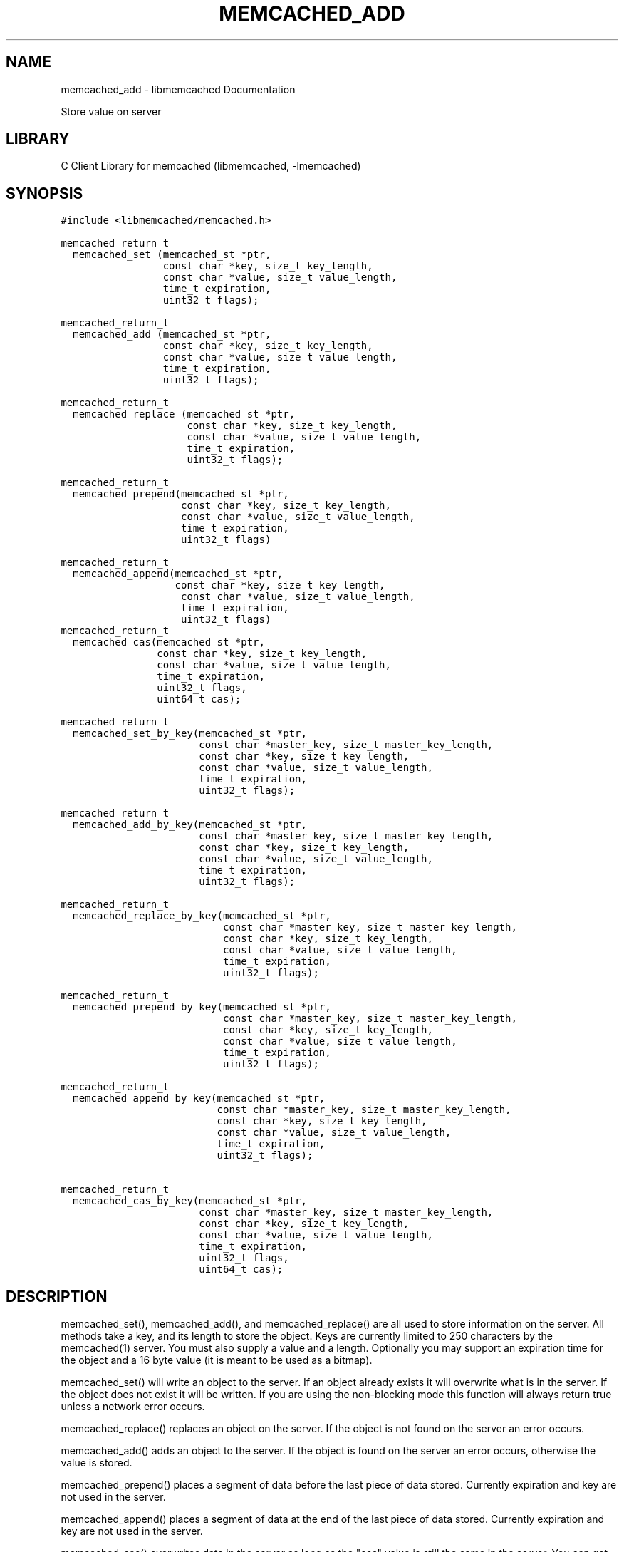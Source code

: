 .TH "MEMCACHED_ADD" "3" "April 07, 2011" "0.47" "libmemcached"
.SH NAME
memcached_add \- libmemcached Documentation
.
.nr rst2man-indent-level 0
.
.de1 rstReportMargin
\\$1 \\n[an-margin]
level \\n[rst2man-indent-level]
level margin: \\n[rst2man-indent\\n[rst2man-indent-level]]
-
\\n[rst2man-indent0]
\\n[rst2man-indent1]
\\n[rst2man-indent2]
..
.de1 INDENT
.\" .rstReportMargin pre:
. RS \\$1
. nr rst2man-indent\\n[rst2man-indent-level] \\n[an-margin]
. nr rst2man-indent-level +1
.\" .rstReportMargin post:
..
.de UNINDENT
. RE
.\" indent \\n[an-margin]
.\" old: \\n[rst2man-indent\\n[rst2man-indent-level]]
.nr rst2man-indent-level -1
.\" new: \\n[rst2man-indent\\n[rst2man-indent-level]]
.in \\n[rst2man-indent\\n[rst2man-indent-level]]u
..
.\" Man page generated from reStructeredText.
.
.sp
Store value on server
.SH LIBRARY
.sp
C Client Library for memcached (libmemcached, \-lmemcached)
.SH SYNOPSIS
.sp
.nf
.ft C
#include <libmemcached/memcached.h>

memcached_return_t
  memcached_set (memcached_st *ptr,
                 const char *key, size_t key_length,
                 const char *value, size_t value_length,
                 time_t expiration,
                 uint32_t flags);

memcached_return_t
  memcached_add (memcached_st *ptr,
                 const char *key, size_t key_length,
                 const char *value, size_t value_length,
                 time_t expiration,
                 uint32_t flags);

memcached_return_t
  memcached_replace (memcached_st *ptr,
                     const char *key, size_t key_length,
                     const char *value, size_t value_length,
                     time_t expiration,
                     uint32_t flags);

memcached_return_t
  memcached_prepend(memcached_st *ptr,
                    const char *key, size_t key_length,
                    const char *value, size_t value_length,
                    time_t expiration,
                    uint32_t flags)

memcached_return_t
  memcached_append(memcached_st *ptr,
                   const char *key, size_t key_length,
                    const char *value, size_t value_length,
                    time_t expiration,
                    uint32_t flags)
memcached_return_t
  memcached_cas(memcached_st *ptr,
                const char *key, size_t key_length,
                const char *value, size_t value_length,
                time_t expiration,
                uint32_t flags,
                uint64_t cas);

memcached_return_t
  memcached_set_by_key(memcached_st *ptr,
                       const char *master_key, size_t master_key_length,
                       const char *key, size_t key_length,
                       const char *value, size_t value_length,
                       time_t expiration,
                       uint32_t flags);

memcached_return_t
  memcached_add_by_key(memcached_st *ptr,
                       const char *master_key, size_t master_key_length,
                       const char *key, size_t key_length,
                       const char *value, size_t value_length,
                       time_t expiration,
                       uint32_t flags);

memcached_return_t
  memcached_replace_by_key(memcached_st *ptr,
                           const char *master_key, size_t master_key_length,
                           const char *key, size_t key_length,
                           const char *value, size_t value_length,
                           time_t expiration,
                           uint32_t flags);

memcached_return_t
  memcached_prepend_by_key(memcached_st *ptr,
                           const char *master_key, size_t master_key_length,
                           const char *key, size_t key_length,
                           const char *value, size_t value_length,
                           time_t expiration,
                           uint32_t flags);

memcached_return_t
  memcached_append_by_key(memcached_st *ptr,
                          const char *master_key, size_t master_key_length,
                          const char *key, size_t key_length,
                          const char *value, size_t value_length,
                          time_t expiration,
                          uint32_t flags);

memcached_return_t
  memcached_cas_by_key(memcached_st *ptr,
                       const char *master_key, size_t master_key_length,
                       const char *key, size_t key_length,
                       const char *value, size_t value_length,
                       time_t expiration,
                       uint32_t flags,
                       uint64_t cas);
.ft P
.fi
.SH DESCRIPTION
.sp
memcached_set(), memcached_add(), and memcached_replace() are all used to
store information on the server. All methods take a key, and its length to
store the object. Keys are currently limited to 250 characters by the
memcached(1) server. You must also supply a value and a length. Optionally you
may support an expiration time for the object and a 16 byte value (it is
meant to be used as a bitmap).
.sp
memcached_set() will write an object to the server. If an object already
exists it will overwrite what is in the server. If the object does not exist
it will be written. If you are using the non\-blocking mode this function
will always return true unless a network error occurs.
.sp
memcached_replace() replaces an object on the server. If the object is not
found on the server an error occurs.
.sp
memcached_add() adds an object to the server. If the object is found on the
server an error occurs, otherwise the value is stored.
.sp
memcached_prepend() places a segment of data before the last piece of data
stored. Currently expiration and key are not used in the server.
.sp
memcached_append() places a segment of data at the end of the last piece of
data stored. Currently expiration and key are not used in the server.
.sp
memcached_cas() overwrites data in the server as long as the "cas" value is
still the same in the server. You can get the cas value of a result by
calling memcached_result_cas() on a memcached_result_st(3) structure. At the point
that this note was written cas is still buggy in memached. Turning on support
for it in libmemcached(3) is optional. Please see memcached_set() for
information on how to do this.
.sp
memcached_set_by_key(), memcached_add_by_key(), memcached_replace_by_key(),
memcached_prepend_by_key(), memcached_append_by_key_by_key(),
memcached_cas_by_key() methods all behave in a similar method as the non key
methods. The difference is that they use their master_key parameter to map
objects to particular servers.
.sp
If you are looking for performance, memcached_set() with non\-blocking IO is
the fastest way to store data on the server.
.sp
All of the above functions are supported with the \fBMEMCACHED_BEHAVIOR_USE_UDP\fPbehavior enabled. But when using these operations with this behavior on, there
are limits to the size of the payload being sent to the server.  The reason for
these limits is that the Memcahed Server does not allow multi\-datagram requests
and the current server implementation sets a datagram size to 1400 bytes. Due
to protocol overhead, the actual limit of the user supplied data is less than
1400 bytes and depends on the protocol in use as well as the operation being
executed. When running with the binary protocol, \(ga\(ga MEMCACHED_BEHAVIOR_BINARY_PROTOCOL\(ga\(ga,
the size of the key,value, flags and expiry combined may not exceed 1368 bytes.
When running with the ASCII protocol, the exact limit fluctuates depending on
which function is being executed and whether the function is a cas operation
or not. For non\-cas ASCII set operations, there are at least 1335 bytes available
to split among the key, key_prefix, and value; for cas ASCII operations there are
at least 1318 bytes available to split among the key, key_prefix and value. If the
total size of the command, including overhead, exceeds 1400 bytes, a \fBMEMCACHED_WRITE_FAILURE\fPwill be returned.
.SH RETURN
.sp
All methods return a value of type \fBmemcached_return_t\fP.
On success the value will be \fBMEMCACHED_SUCCESS\fP.
Use memcached_strerror() to translate this value to a printable string.
.sp
For memcached_replace() and memcached_add(), \fBMEMCACHED_NOTSTORED\fP is a
legitmate error in the case of a collision.
.SH HOME
.sp
To find out more information please check:
\fI\%https://launchpad.net/libmemcached\fP
.SH AUTHOR
.sp
Brian Aker, <\fI\%brian@tangent.org\fP>
.SH SEE ALSO
.sp
memcached(1) libmemached(3) memcached_strerror(3)
.SH AUTHOR
Brian Aker
.SH COPYRIGHT
2011, Brian Aker
.\" Generated by docutils manpage writer.
.\" 
.
